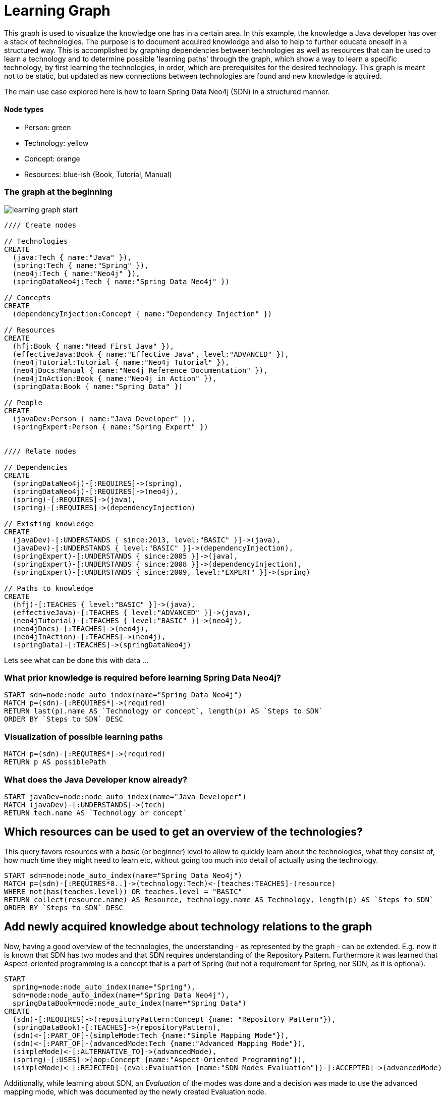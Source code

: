 = Learning Graph

This graph is used to visualize the knowledge one has in a certain area. 
In this example, the knowledge a Java developer has over a stack of technologies.
The purpose is to document acquired knowledge and also to help to further educate oneself in a structured way.
This is accomplished by graphing dependencies between technologies as well as resources that can be used to learn a technology
and to determine possible 'learning paths' through the graph, which show a way to learn a specific technology, by first
learning the technologies, in order, which are prerequisites for the desired technology.
This graph is meant not to be static, but updated as new connections between technologies are found and new knowledge is aquired.

The main use case explored here is how to learn Spring Data Neo4j (SDN) in a structured manner.

==== Node types
* Person: green
* Technology: yellow
* Concept: orange
* Resources: blue-ish (Book, Tutorial, Manual)

=== The graph at the beginning

image::https://raw.github.com/jotomo/neo4j-gist-challenge/master/learning-graph/learning-graph-start.png[]

//hide
//setup
[source,cypher]
----
//// Create nodes

// Technologies
CREATE 
  (java:Tech { name:"Java" }),
  (spring:Tech { name:"Spring" }),
  (neo4j:Tech { name:"Neo4j" }),
  (springDataNeo4j:Tech { name:"Spring Data Neo4j" })

// Concepts  
CREATE 
  (dependencyInjection:Concept { name:"Dependency Injection" })

// Resources
CREATE  
  (hfj:Book { name:"Head First Java" }),
  (effectiveJava:Book { name:"Effective Java", level:"ADVANCED" }),
  (neo4jTutorial:Tutorial { name:"Neo4j Tutorial" }),
  (neo4jDocs:Manual { name:"Neo4j Reference Documentation" }),
  (neo4jInAction:Book { name:"Neo4j in Action" }),
  (springData:Book { name:"Spring Data" })
  
// People
CREATE
  (javaDev:Person { name:"Java Developer" }),
  (springExpert:Person { name:"Spring Expert" })
  

//// Relate nodes

// Dependencies
CREATE
  (springDataNeo4j)-[:REQUIRES]->(spring),
  (springDataNeo4j)-[:REQUIRES]->(neo4j),
  (spring)-[:REQUIRES]->(java),
  (spring)-[:REQUIRES]->(dependencyInjection)
  
// Existing knowledge
CREATE 
  (javaDev)-[:UNDERSTANDS { since:2013, level:"BASIC" }]->(java),
  (javaDev)-[:UNDERSTANDS { level:"BASIC" }]->(dependencyInjection),
  (springExpert)-[:UNDERSTANDS { since:2005 }]->(java),
  (springExpert)-[:UNDERSTANDS { since:2008 }]->(dependencyInjection),
  (springExpert)-[:UNDERSTANDS { since:2009, level:"EXPERT" }]->(spring)

// Paths to knowledge
CREATE
  (hfj)-[:TEACHES { level:"BASIC" }]->(java),
  (effectiveJava)-[:TEACHES { level:"ADVANCED" }]->(java),
  (neo4jTutorial)-[:TEACHES { level:"BASIC" }]->(neo4j),
  (neo4jDocs)-[:TEACHES]->(neo4j),
  (neo4jInAction)-[:TEACHES]->(neo4j),
  (springData)-[:TEACHES]->(springDataNeo4j)
----

Lets see what can be done this with data ...

=== What prior knowledge is required before learning Spring Data Neo4j?
[source,cypher]
----
START sdn=node:node_auto_index(name="Spring Data Neo4j")
MATCH p=(sdn)-[:REQUIRES*]->(required) 
RETURN last(p).name AS `Technology or concept`, length(p) AS `Steps to SDN` 
ORDER BY `Steps to SDN` DESC
----
//table

=== Visualization of possible learning paths
//hide
[source,cypher]
----
MATCH p=(sdn)-[:REQUIRES*]->(required)   
RETURN p AS possiblePath
----
//graph

=== What does the Java Developer know already?
[source,cypher]
----
START javaDev=node:node_auto_index(name="Java Developer") 
MATCH (javaDev)-[:UNDERSTANDS]->(tech) 
RETURN tech.name AS `Technology or concept`
----
//table

== Which resources can be used to get an overview of the technologies?
This query favors resources with a _basic_ (or beginner) level to allow to quickly learn about the technologies, what they consist of, how much time they might need to learn etc, without going too much into detail of actually using the technology.
[source,cypher]
----
START sdn=node:node_auto_index(name="Spring Data Neo4j")
MATCH p=(sdn)-[:REQUIRES*0..]->(technology:Tech)<-[teaches:TEACHES]-(resource)
WHERE not(has(teaches.level)) OR teaches.level = "BASIC"
RETURN collect(resource.name) AS Resource, technology.name AS Technology, length(p) AS `Steps to SDN` 
ORDER BY `Steps to SDN` DESC
----
//table

== Add newly acquired knowledge about technology relations to the graph
Now, having a good overview of the technologies, the understanding - as represented by the graph - can be extended. E.g. now it is known that SDN has two modes and that SDN requires understanding of the Repository Pattern. Furthermore it was learned that Aspect-oriented programming is a concept that is a part of Spring (but not a requirement for Spring, nor SDN, as it is optional).

[source,cypher]
----
START 
  spring=node:node_auto_index(name="Spring"), 
  sdn=node:node_auto_index(name="Spring Data Neo4j"), 
  springDataBook=node:node_auto_index(name="Spring Data")
CREATE
  (sdn)-[:REQUIRES]->(repositoryPattern:Concept {name: "Repository Pattern"}),
  (springDataBook)-[:TEACHES]->(repositoryPattern),
  (sdn)<-[:PART_OF]-(simpleMode:Tech {name:"Simple Mapping Mode"}),
  (sdn)<-[:PART_OF]-(advancedMode:Tech {name:"Advanced Mapping Mode"}),
  (simpleMode)<-[:ALTERNATIVE_TO]->(advancedMode),
  (spring)-[:USES]->(aop:Concept {name:"Aspect-Oriented Programming"}),
  (simpleMode)<-[:REJECTED]-(eval:Evaluation {name:"SDN Modes Evaluation"})-[:ACCEPTED]->(advancedMode)
----

Additionally, while learning about SDN, an _Evaluation_ of the modes was done and a decision was made to use the advanced mapping mode, which was documented by the newly created Evaluation node.

The graph would then look like this (new nodes are displayed with an ellipse shape)

image::https://raw.github.com/jotomo/neo4j-gist-challenge/master/learning-graph/learning-graph-end.png[]

Even further, an evaluation of the modes depends on whether an embedded database or a remote database is used, which should be decided on a per-project basis. So the project could be modeled in the graph too, get connected to the evaluation node and then, of course, get connected to the technologies the project uses. Then we can ask the graph further questions, like "Which projects has the Java Developer worked on and which technologies has he used during?". As this example is about learning, modeling projects is out of scope and hence omitted.

However, the fact that Spring uses Aspect-Oriented Programming was learned rather by accident, through a Google search. There is no resource to learn Spring in the graph! This can't be good. Are there any more?
[source,cypher]
----
START tech=node(*) 
MATCH (tech)<-[r?:TEACHES]-(resource)
WHERE r is null AND (tech:Tech OR tech:Concept)  
RETURN tech.name as Technology
----
//table
There it is, no resource for learning Spring. Nor for Dependency Injection or SDNs modes. That's okay for the Java Developer though, as he knows Dependency Injection, and the modes are a part of SDN, so they're explained in the Spring Data book.

=== What resources are available to the Java Developer to deep-dive Spring Data Neo4j and required technologies and concepts, skipping what he already knows?
[source,cypher]
----
START sdn=node:node_auto_index(name="Spring Data Neo4j"),
      javaDev=node:node_auto_index(name="Java Developer")
MATCH p=(sdn)-[:REQUIRES*0..]->(technologyOrConcept)<-[teaches:TEACHES]-(resource)
WHERE NOT( (javaDev)-[:UNDERSTANDS]->(technologyOrConcept) ) OR teaches.level <> 'BASIC'
RETURN technologyOrConcept.name AS `Technology or concept`, collect(DISTINCT resource.name) AS Resource
----
//table

=== What resources are available to the Java Developer to master existing skills?
[source,cypher]
----
START javaDev=node:node_auto_index(name="Java Developer")
MATCH (javaDev)-[:UNDERSTANDS]->(technology:Tech)<-[:TEACHES]-(resource)
WHERE resource.level = "ADVANCED"
RETURN technology.name as Technology, resource.name AS Resource
----
//table

=== How many years of experience does the Spring Expert have with each technology?
[source,cypher]
----
START expert=node:node_auto_index(name="Spring Expert") 
MATCH (expert)-[understands:UNDERSTANDS]->(tech:Tech) 
RETURN tech.name AS Technology,(2013 - understands.since) AS `Years of experience`
----
//table

Dependency Injection is something the Spring Expert understands to, but it's a Concept, not a Technology and this query was restricted to nodes with a Technology label.

=== Who can be asked for help on a specific technology?
[source,cypher]
----
MATCH (tech:Tech)<-[:UNDERSTANDS]-(person:Person)
RETURN tech.name AS Technology, collect(DISTINCT person.name) AS Person
----
//table

With a bigger graph - maybe when graphing the knowledge of several team members of a project - new possibilities arise: it could become possible to run queries to find 'enabler nodes', which are a prerequisite for multiple technologies and would therefore be well suited to broaden one's understanding and knowledge.

=== Console to play around with the graph
//console

//graph
